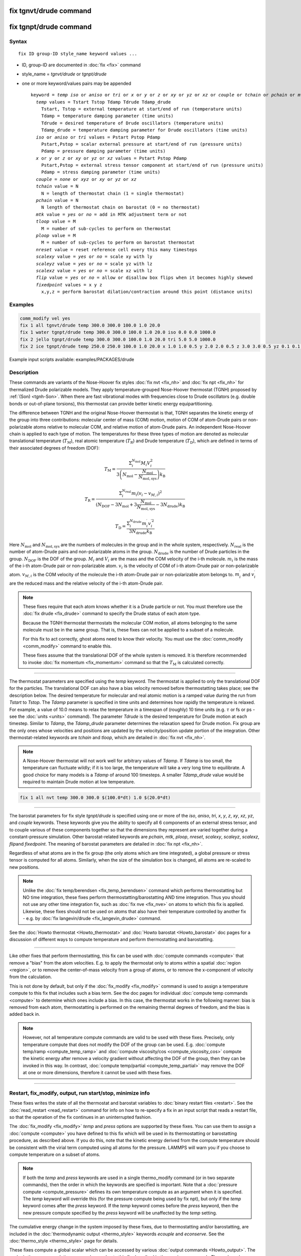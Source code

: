 .. index:: fix tgnvt/drude
.. index:: fix tgnpt/drude

fix tgnvt/drude command
=======================

fix tgnpt/drude command
=======================


Syntax
""""""

.. parsed-literal::

   fix ID group-ID style_name keyword values ...

* ID, group-ID are documented in :doc:`fix <fix>` command
* style_name = *tgnvt/drude* or *tgnpt/drude*
* one or more keyword/values pairs may be appended

  .. parsed-literal::

     keyword = *temp* *iso* or *aniso* or *tri* or *x* or *y* or *z* or *xy* or *yz* or *xz* or *couple* or *tchain* or *pchain* or *mtk* or *tloop* or *ploop* or *nreset* or *scalexy* or *scaleyz* or *scalexz* or *flip* or *fixedpoint*
       *temp* values = Tstart Tstop Tdamp Tdrude Tdamp_drude
         Tstart, Tstop = external temperature at start/end of run (temperature units)
         Tdamp = temperature damping parameter (time units)
         Tdrude = desired temperature of Drude oscillators (temperature units)
         Tdamp_drude = temperature damping parameter for Drude oscillators (time units)
       *iso* or *aniso* or *tri* values = Pstart Pstop Pdamp
         Pstart,Pstop = scalar external pressure at start/end of run (pressure units)
         Pdamp = pressure damping parameter (time units)
       *x* or *y* or *z* or *xy* or *yz* or *xz* values = Pstart Pstop Pdamp
         Pstart,Pstop = external stress tensor component at start/end of run (pressure units)
         Pdamp = stress damping parameter (time units)
       *couple* = *none* or *xyz* or *xy* or *yz* or *xz*
       *tchain* value = N
         N = length of thermostat chain (1 = single thermostat)
       *pchain* value = N
         N length of thermostat chain on barostat (0 = no thermostat)
       *mtk* value = *yes* or *no* = add in MTK adjustment term or not
       *tloop* value = M
         M = number of sub-cycles to perform on thermostat
       *ploop* value = M
         M = number of sub-cycles to perform on barostat thermostat
       *nreset* value = reset reference cell every this many timesteps
       *scalexy* value = *yes* or *no* = scale xy with ly
       *scaleyz* value = *yes* or *no* = scale yz with lz
       *scalexz* value = *yes* or *no* = scale xz with lz
       *flip* value = *yes* or *no* = allow or disallow box flips when it becomes highly skewed
       *fixedpoint* values = x y z
         x,y,z = perform barostat dilation/contraction around this point (distance units)

Examples
""""""""

.. code-block:: LAMMPS

   comm_modify vel yes
   fix 1 all tgnvt/drude temp 300.0 300.0 100.0 1.0 20.0
   fix 1 water tgnpt/drude temp 300.0 300.0 100.0 1.0 20.0 iso 0.0 0.0 1000.0
   fix 2 jello tgnpt/drude temp 300.0 300.0 100.0 1.0 20.0 tri 5.0 5.0 1000.0
   fix 2 ice tgnpt/drude temp 250.0 250.0 100.0 1.0 20.0 x 1.0 1.0 0.5 y 2.0 2.0 0.5 z 3.0 3.0 0.5 yz 0.1 0.1 0.5 xz 0.2 0.2 0.5 xy 0.3 0.3 0.5 nreset 1000

Example input scripts available: examples/PACKAGES/drude

Description
"""""""""""

These commands are variants of the Nose-Hoover fix styles :doc:`fix nvt
<fix_nh>` and :doc:`fix npt <fix_nh>` for thermalized Drude polarizable
models.  They apply temperature-grouped Nose-Hoover thermostat (TGNH)
proposed by :ref:`(Son) <tgnh-Son>`.  When there are fast vibrational
modes with frequencies close to Drude oscillators (e.g. double bonds or
out-of-plane torsions), this thermostat can provide better kinetic
energy equipartitioning.

The difference between TGNH and the original Nose-Hoover thermostat is that,
TGNH separates the kinetic energy of the group into three contributions:
molecular center of mass (COM) motion,
motion of COM of atom-Drude pairs or non-polarizable atoms relative to molecular COM,
and relative motion of atom-Drude pairs.
An independent Nose-Hoover chain is applied to each type of motion.
The temperatures for these three types of motion are denoted as
molecular translational temperature (:math:`T_\mathrm{M}`), real atomic temperature (:math:`T_\mathrm{R}`) and Drude temperature (:math:`T_\mathrm{D}`),
which are defined in terms of their associated degrees of freedom (DOF):

.. math::

    T_\mathrm{M}=\frac{\Sigma_{i}^{N_\mathrm{mol}} M_i V_i^2}{3 \left ( N_\mathrm{mol} - \frac{N_\mathrm{mol}}{N_\mathrm{mol,sys}} \right ) k_\mathrm{B}}

.. math::

    T_\mathrm{R}=\frac{\Sigma_{i}^{N_\mathrm{real}} m_i (v_i-v_{M,i})^2}{(N_\mathrm{DOF} - 3 N_\mathrm{mol} + 3 \frac{N_\mathrm{mol}}{N_\mathrm{mol,sys}} - 3 N_\mathrm{drude}) k_\mathrm{B}}

.. math::

    T_\mathrm{D}=\frac{\Sigma_{i}^{N_\mathrm{drude}} m_i^{\prime} v_i^{\prime 2}}{3 N_\mathrm{drude} k_\mathrm{B}}

Here :math:`N_\mathrm{mol}` and :math:`N_\mathrm{mol,sys}` are the numbers of molecules in the group and in the whole system, respectively.
:math:`N_\mathrm{real}` is the number of atom-Drude pairs and non-polarizable atoms in the group.
:math:`N_\mathrm{drude}` is the number of Drude particles in the group.
:math:`N_\mathrm{DOF}` is the DOF of the group.
:math:`M_i` and :math:`V_i` are the mass and the COM velocity of the i-th molecule.
:math:`m_i` is the mass of the i-th atom-Drude pair or non-polarizable atom.
:math:`v_i` is the velocity of COM of i-th atom-Drude pair or non-polarizable atom.
:math:`v_{M,i}` is the COM velocity of the molecule the i-th atom-Drude pair or non-polarizable atom belongs to.
:math:`m_i^\prime` and :math:`v_i^\prime` are the reduced mass and the relative velocity of the i-th atom-Drude pair.

.. note::

   These fixes require that each atom knows whether it is a Drude particle or
   not.  You must therefore use the :doc:`fix drude <fix_drude>` command to
   specify the Drude status of each atom type.

   Because the TGNH thermostat thermostats the molecular COM motion,
   all atoms belonging to the same molecule must be in the same group.
   That is, these fixes can not be applied to a subset of a molecule.

   For this fix to act correctly, ghost atoms need to know their velocity.
   You must use the :doc:`comm_modify <comm_modify>` command to enable this.

   These fixes assume that the translational DOF of the whole system is removed.
   It is therefore recommended to invoke :doc:`fix momentum <fix_momentum>` command so that the :math:`T_\mathrm{M}` is calculated correctly.

----------

The thermostat parameters are specified using the *temp* keyword.
The thermostat is applied to only the translational DOF
for the particles.  The translational DOF can also have
a bias velocity removed before thermostatting takes place; see the
description below.  The desired temperature for molecular and real atomic motion is a
ramped value during the run from *Tstart* to *Tstop*\ .  The *Tdamp*
parameter is specified in time units and determines how rapidly the
temperature is relaxed.  For example, a value of 10.0 means to relax
the temperature in a timespan of (roughly) 10 time units (e.g. :math:`\tau`
or fs or ps - see the :doc:`units <units>` command).
The parameter *Tdrude* is the desired temperature for Drude motion at each timestep.
Similar to *Tdamp*, the *Tdamp_drude* parameter determines the relaxation speed for Drude motion.
Fix group are the only ones whose velocities and positions are updated
by the velocity/position update portion of the integration.
Other thermostat-related keywords are *tchain*\  and *tloop*,
which are detailed in :doc:`fix nvt <fix_nh>`.

.. note::

   A Nose-Hoover thermostat will not work well for arbitrary values
   of *Tdamp*\ .  If *Tdamp* is too small, the temperature can fluctuate
   wildly; if it is too large, the temperature will take a very long time
   to equilibrate.  A good choice for many models is a *Tdamp* of around
   100 timesteps.  A smaller *Tdamp_drude* value would be required
   to maintain Drude motion at low temperature.

.. code-block:: LAMMPS

   fix 1 all nvt temp 300.0 300.0 $(100.0*dt) 1.0 $(20.0*dt)

----------

The barostat parameters for fix style *tgnpt/drude* is specified
using one or more of the *iso*, *aniso*, *tri*, *x*, *y*, *z*, *xy*,
*xz*, *yz*, and *couple* keywords.  These keywords give you the
ability to specify all 6 components of an external stress tensor, and
to couple various of these components together so that the dimensions
they represent are varied together during a constant-pressure
simulation. Other barostat-related keywords are *pchain*, *mtk*, *ploop*,
*nreset*, *scalexy*, *scaleyz*, *scalexz*, *flip*\ and *fixedpoint*.
The meaning of barostat parameters are detailed in :doc:`fix npt <fix_nh>`.

Regardless of what atoms are in the fix group (the only atoms which
are time integrated), a global pressure or stress tensor is computed
for all atoms.  Similarly, when the size of the simulation box is
changed, all atoms are re-scaled to new positions.

.. note::

   Unlike the :doc:`fix temp/berendsen <fix_temp_berendsen>` command
   which performs thermostatting but NO time integration, these fixes
   perform thermostatting/barostatting AND time integration.  Thus you
   should not use any other time integration fix, such as :doc:`fix nve <fix_nve>` on atoms to which this fix is applied.
   Likewise, these fixes should not be used on atoms that also
   have their temperature controlled by another fix - e.g. by :doc:`fix langevin/drude <fix_langevin_drude>` command.

See the :doc:`Howto thermostat <Howto_thermostat>` and :doc:`Howto barostat <Howto_barostat>` doc pages for a discussion of different
ways to compute temperature and perform thermostatting and
barostatting.

----------

Like other fixes that perform thermostatting, this fix can be used
with :doc:`compute commands <compute>` that remove a "bias" from the
atom velocities.  E.g. to apply the thermostat only to atoms within a
spatial :doc:`region <region>`, or to remove the center-of-mass
velocity from a group of atoms, or to remove the x-component of
velocity from the calculation.

This is not done by default, but only if the :doc:`fix_modify
<fix_modify>` command is used to assign a temperature compute to this
fix that includes such a bias term.  See the doc pages for individual
:doc:`compute temp commands <compute>` to determine which ones include
a bias.  In this case, the thermostat works in the following manner:
bias is removed from each atom, thermostatting is performed on the
remaining thermal degrees of freedom, and the bias is added back in.

.. note::

   However, not all temperature compute commands are valid to be used
   with these fixes.  Precisely, only temperature compute that does
   not modify the DOF of the group can be used.  E.g. :doc:`compute
   temp/ramp <compute_temp_ramp>` and :doc:`compute viscosity/cos
   <compute_viscosity_cos>` compute the kinetic energy after remove a
   velocity gradient without affecting the DOF of the group, then they
   can be invoked in this way.  In contrast, :doc:`compute
   temp/partial <compute_temp_partial>` may remove the DOF at one or
   more dimensions, therefore it cannot be used with these fixes.

----------

Restart, fix_modify, output, run start/stop, minimize info
"""""""""""""""""""""""""""""""""""""""""""""""""""""""""""

These fixes writes the state of all the thermostat and barostat
variables to :doc:`binary restart files <restart>`.  See the
:doc:`read_restart <read_restart>` command for info on how to re-specify
a fix in an input script that reads a restart file, so that the
operation of the fix continues in an uninterrupted fashion.

The :doc:`fix_modify <fix_modify>` *temp* and *press* options are
supported by these fixes.  You can use them to assign a :doc:`compute
<compute>` you have defined to this fix which will be used in its
thermostatting or barostatting procedure, as described above.  If you
do this, note that the kinetic energy derived from the compute
temperature should be consistent with the virial term computed using
all atoms for the pressure.  LAMMPS will warn you if you choose to
compute temperature on a subset of atoms.

.. note::

   If both the *temp* and *press* keywords are used in a single
   thermo_modify command (or in two separate commands), then the order
   in which the keywords are specified is important.  Note that a
   :doc:`pressure compute <compute_pressure>` defines its own
   temperature compute as an argument when it is specified.  The
   *temp* keyword will override this (for the pressure compute being
   used by fix npt), but only if the *temp* keyword comes after the
   *press* keyword.  If the *temp* keyword comes before the *press*
   keyword, then the new pressure compute specified by the *press*
   keyword will be unaffected by the *temp* setting.

The cumulative energy change in the system imposed by these fixes, due
to thermostatting and/or barostatting, are included in the
:doc:`thermodynamic output <thermo_style>` keywords *ecouple* and
*econserve*.  See the :doc:`thermo_style <thermo_style>` page for
details.

These fixes compute a global scalar which can be accessed by various
:doc:`output commands <Howto_output>`.  The scalar is the same
cumulative energy change due to this fix described in the previous
paragraph.  The scalar value calculated by this fix is "extensive".

These fixes also compute a global vector of quantities, which can be
accessed by various :doc:`output commands <Howto_output>`.  The vector
values are "intensive".  The vector stores the three temperatures
:math:`T_\mathrm{M}`, :math:`T_\mathrm{R}` and :math:`T_\mathrm{D}`.

These fixes can ramp their external temperature and pressure over
multiple runs, using the *start* and *stop* keywords of the :doc:`run
<run>` command.  See the :doc:`run <run>` command for details of how
to do this.

These fixes are not invoked during :doc:`energy minimization
<minimize>`.

----------

Restrictions
""""""""""""

These fixes are only available when LAMMPS was built with the
DRUDE package.  These fixes cannot be used with dynamic groups as
defined by the :doc:`group <group>` command.  These fixes cannot be
used in 2D simulations.

*X*, *y*, *z* cannot be barostatted if the associated dimension is not
periodic.  *Xy*, *xz*, and *yz* can only be barostatted if the
simulation domain is triclinic and the second dimension in the keyword
(\ *y* dimension in *xy*\ ) is periodic.  The :doc:`create_box <create_box>`,
:doc:`read data <read_data>`, and :doc:`read_restart <read_restart>`
commands specify whether the simulation box is orthogonal or
non-orthogonal (triclinic) and explain the meaning of the xy,xz,yz
tilt factors.

For the *temp* keyword, the final *Tstop* cannot be 0.0 since it would
make the external T = 0.0 at some timestep during the simulation which
is not allowed in the Nose/Hoover formulation.

The *scaleyz yes*, *scalexz yes*, and *scalexy yes* options
can only be used if the second dimension in the keyword is periodic,
and if the tilt factor is not coupled to the barostat via keywords
*tri*, *yz*, *xz*, and *xy*\ .

Related commands
""""""""""""""""

:doc:`fix drude <fix_drude>`, :doc:`fix nvt <fix_nh>`, :doc:`fix_npt <fix_nh>`,
:doc:`fix_modify <fix_modify>`

Default
"""""""

The keyword defaults are tchain = 3, pchain = 3, mtk = yes, tloop = 1,
ploop = 1, nreset = 0, couple = none,
flip = yes, scaleyz = scalexz = scalexy = yes if periodic in second
dimension and not coupled to barostat, otherwise no.

----------

.. _tgnh-Son:

**(Son)** Son, McDaniel, Cui and Yethiraj, J Phys Chem Lett, 10, 7523 (2019).
